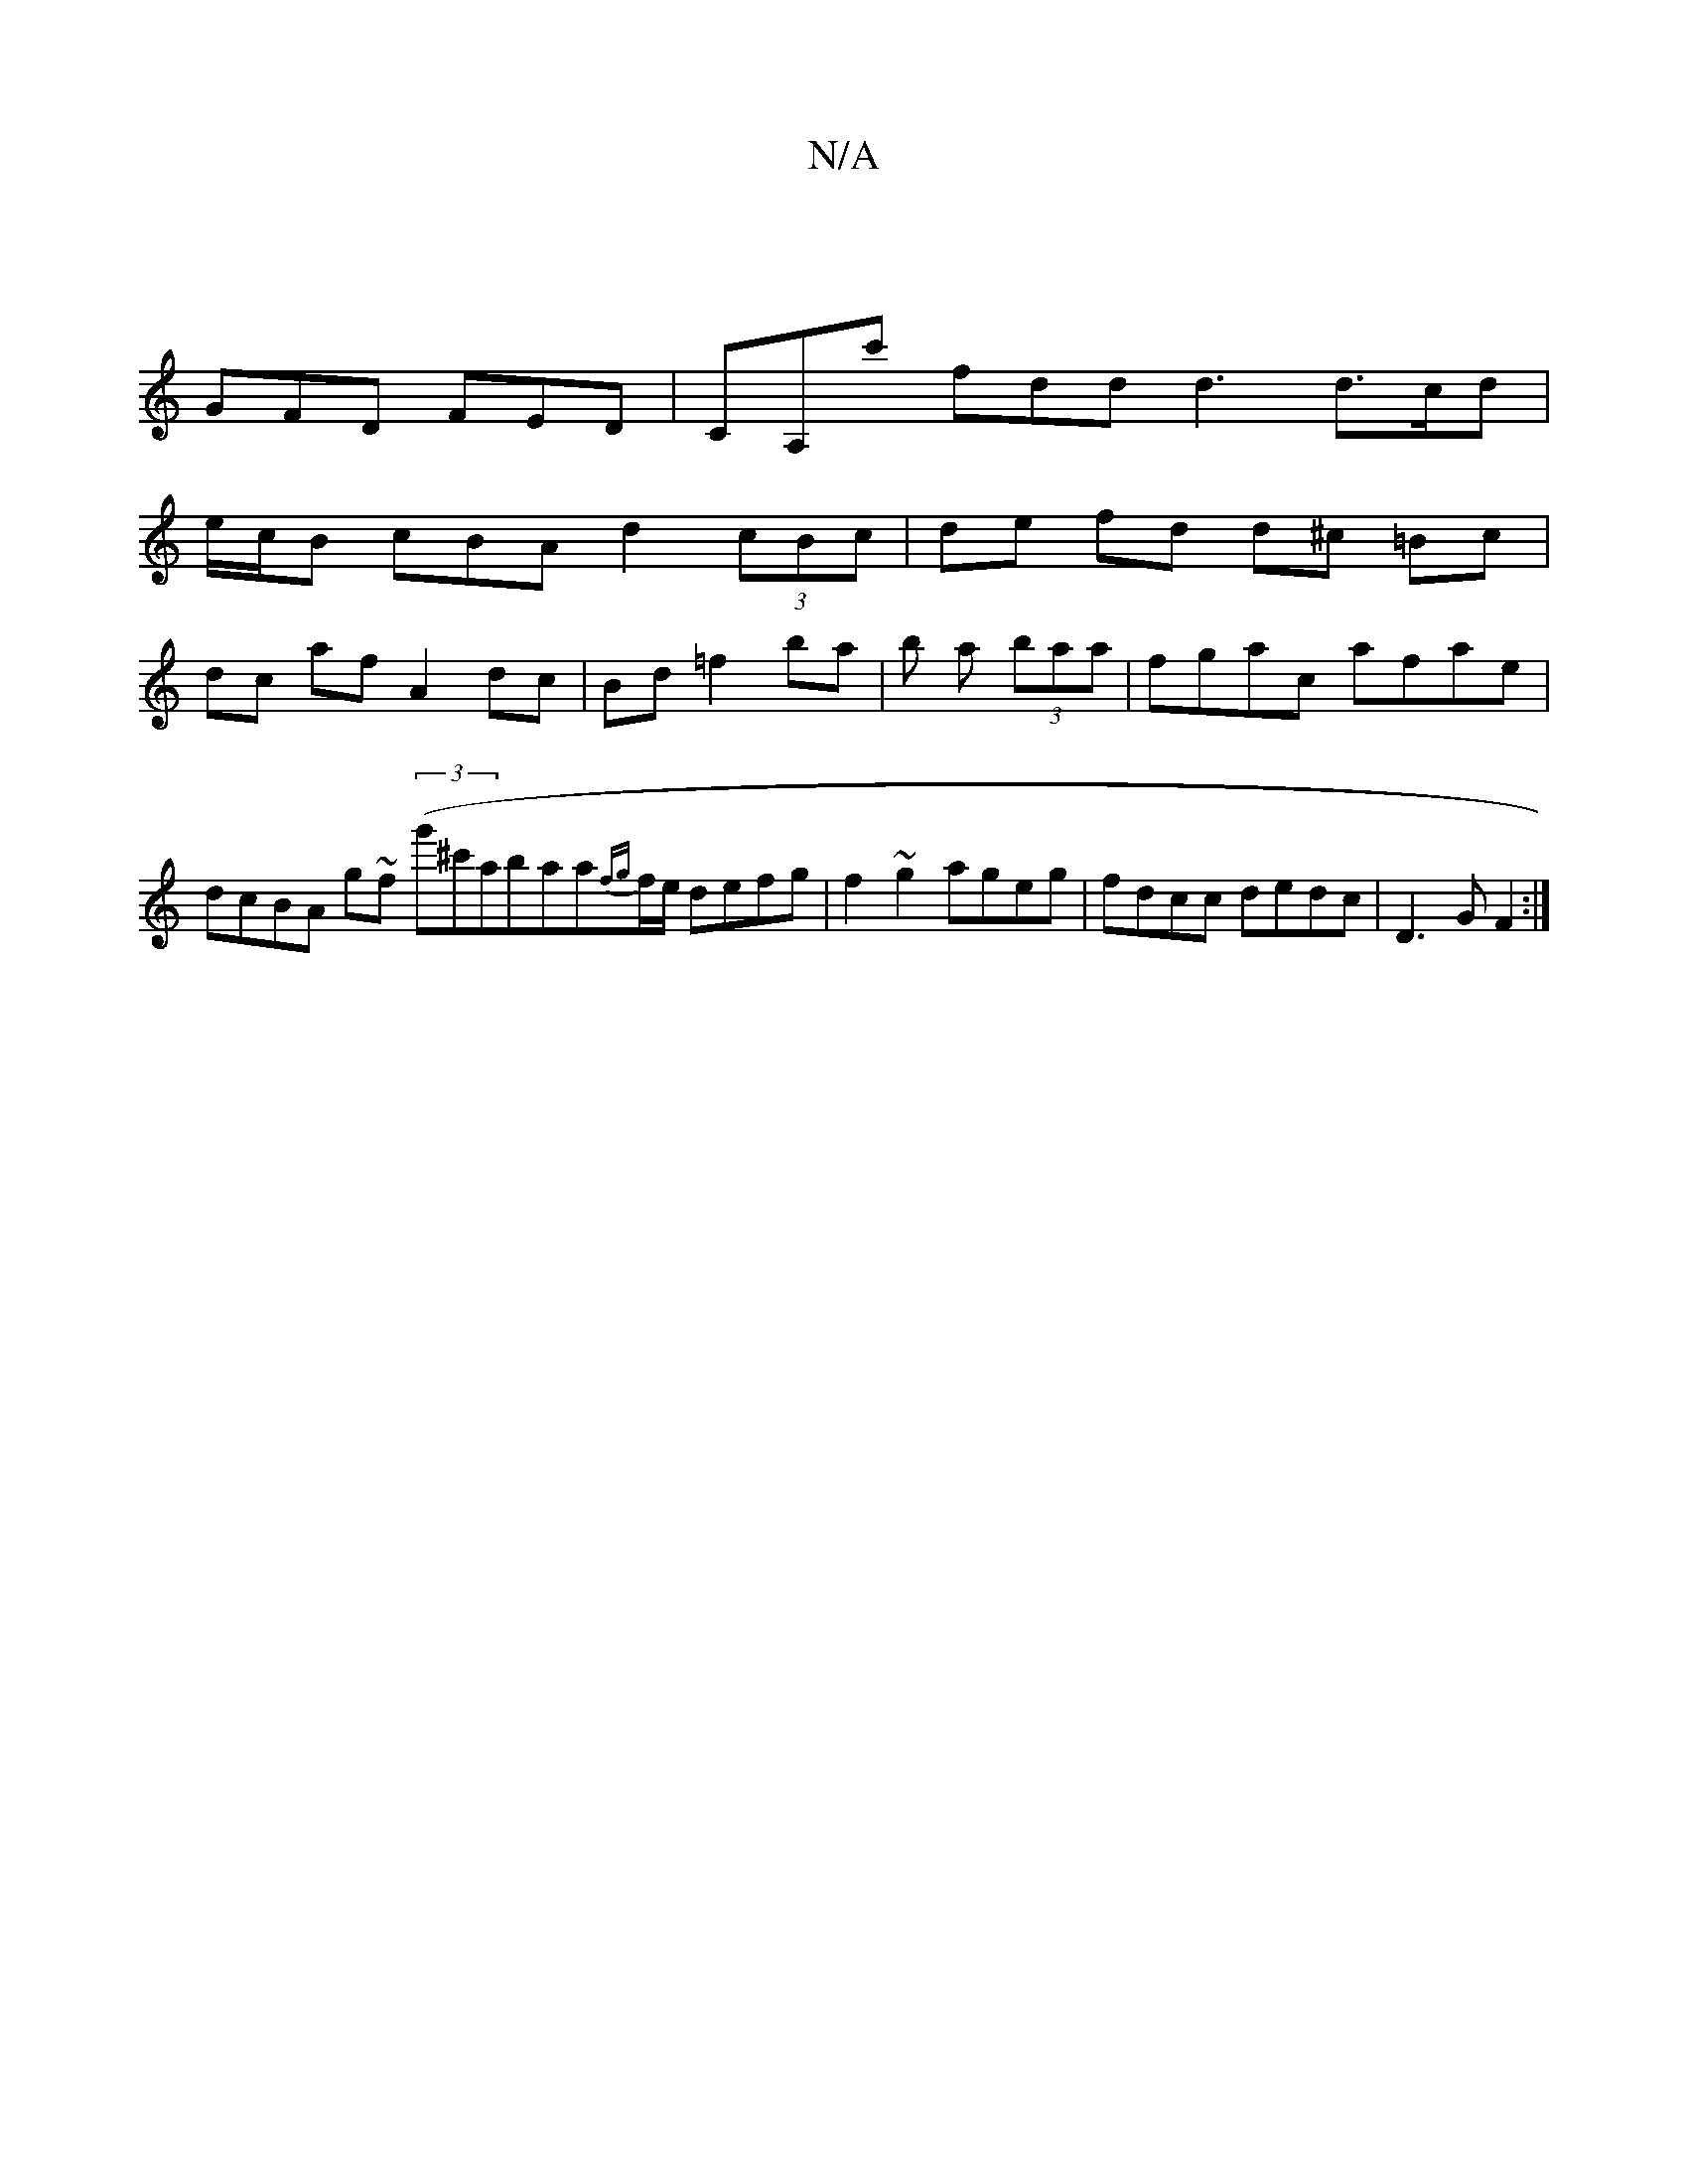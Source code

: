X:1
T:N/A
M:4/4
R:N/A
K:Cmajor
|
GFD FED|CA,c' fdd d3 d>cd|
e/2c/2B cBA d2 (3cBc | de fd d^c =Bc |
dc af A2 dc | Bd =f2 ba | b a (3baa |fgac afae | dcBA g~f (3(g'^c'aba}a{fg}f/e/ defg|f2~g2 ageg|fdcc dedc|D3G F2:|

EF (3AcB cAA>A|
